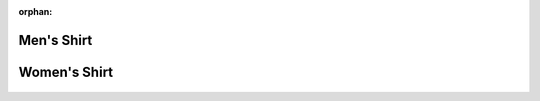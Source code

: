 :orphan:

Men's Shirt
===========

.. figure:: na/shirts/3600.jpg
   :alt:

Women's Shirt
=============

.. figure:: na/shirts/3900.jpg
   :alt:
